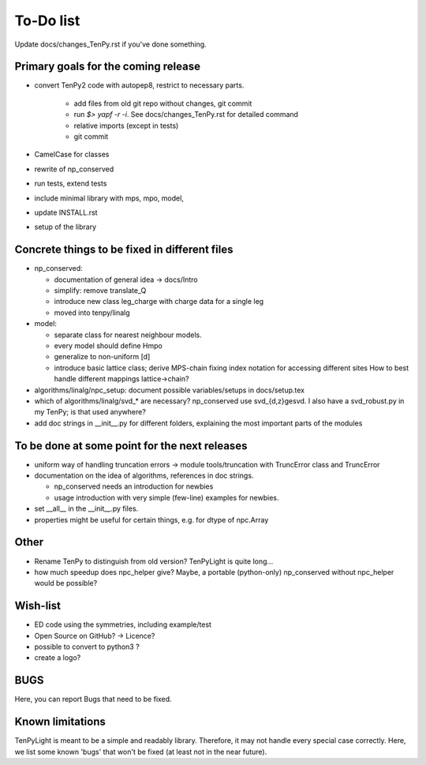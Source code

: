 To-Do list
==========
Update docs/changes_TenPy.rst if you've done something.

Primary goals for the coming release
------------------------------------
- convert TenPy2 code with autopep8, restrict to necessary parts. 

    - add files from old git repo without changes, git commit
    - run `$> yapf -r -i`. See docs/changes_TenPy.rst for detailed command
    - relative imports (except in tests)
    - git commit

- CamelCase for classes
- rewrite of np_conserved
- run tests, extend tests
- include minimal library with mps, mpo, model, 
- update INSTALL.rst


- setup of the library


Concrete things to be fixed in different files
----------------------------------------------
- np_conserved:

  - documentation of general idea -> docs/Intro
  - simplify: remove translate_Q
  - introduce new class leg_charge with charge data for a single leg
  - moved into tenpy/linalg

- model:

  - separate class for nearest neighbour models.
  - every model should define Hmpo
  - generalize to non-uniform [d]
  - introduce basic lattice class;
    derive MPS-chain fixing index notation for accessing different sites
    How to best handle different mappings lattice->chain?

- algorithms/linalg/npc_setup: document possible variables/setups in docs/setup.tex
- which of algorithms/linalg/svd_* are necessary? np_conserved use svd_{d,z}gesvd.
  I also have a svd_robust.py in my TenPy; is that used anywhere?
- add doc strings in __init__.py for different folders, explaining the most important parts of the modules


To be done at some point for the next releases
----------------------------------------------
- uniform way of handling truncation errors -> module tools/truncation with TruncError class and TruncError
- documentation on the idea of algorithms, references in doc strings.

  - np_conserved needs an introduction for newbies
  - usage introduction with very simple (few-line) examples for newbies.

- set __all__  in the __init__.py files.
- properties might be useful for certain things, e.g. for dtype of npc.Array

Other
-----
- Rename TenPy to distinguish from old version? TenPyLight is quite long...
- how much speedup does npc_helper give? 
  Maybe, a portable (python-only) np_conserved without npc_helper would be possible?

Wish-list
---------
- ED code using the symmetries, including example/test
- Open Source on GitHub? -> Licence?
- possible to convert to python3 ? 
- create a logo?

.. _buglist:
BUGS
----
Here, you can report Bugs that need to be fixed.


Known limitations
-----------------
TenPyLight is meant to be a simple and readably library. Therefore, it may not handle every special case correctly.
Here, we list some known 'bugs' that won't be fixed (at least not in the near future).

